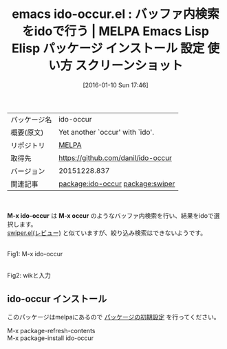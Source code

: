 #+BLOG: rubikitch
#+POSTID: 2322
#+DATE: [2016-01-10 Sun 17:46]
#+PERMALINK: ido-occur
#+OPTIONS: toc:nil num:nil todo:nil pri:nil tags:nil ^:nil \n:t -:nil
#+ISPAGE: nil
#+DESCRIPTION:
# (progn (erase-buffer)(find-file-hook--org2blog/wp-mode))
#+BLOG: rubikitch
#+CATEGORY: Emacs
#+EL_PKG_NAME: ido-occur
#+EL_TAGS: emacs, %p, %p.el, emacs lisp %p, elisp %p, emacs %f %p, emacs %p 使い方, emacs %p 設定, emacs パッケージ %p, emacs %p スクリーンショット, relate:swiper
#+EL_TITLE: Emacs Lisp Elisp パッケージ インストール 設定 使い方 スクリーンショット
#+EL_TITLE0: バッファ内検索をidoで行う
#+EL_URL: 
#+begin: org2blog
#+DESCRIPTION: MELPAのEmacs Lispパッケージido-occurの紹介
#+MYTAGS: package:ido-occur, emacs 使い方, emacs コマンド, emacs, ido-occur, ido-occur.el, emacs lisp ido-occur, elisp ido-occur, emacs melpa ido-occur, emacs ido-occur 使い方, emacs ido-occur 設定, emacs パッケージ ido-occur, emacs ido-occur スクリーンショット, relate:swiper
#+TAGS: package:ido-occur, emacs 使い方, emacs コマンド, emacs, ido-occur, ido-occur.el, emacs lisp ido-occur, elisp ido-occur, emacs melpa ido-occur, emacs ido-occur 使い方, emacs ido-occur 設定, emacs パッケージ ido-occur, emacs ido-occur スクリーンショット, relate:swiper, Emacs, M-x ido-occur, M-x occur, M-x occur
#+TITLE: emacs ido-occur.el : バッファ内検索をidoで行う | MELPA Emacs Lisp Elisp パッケージ インストール 設定 使い方 スクリーンショット
#+BEGIN_HTML
<table>
<tr><td>パッケージ名</td><td>ido-occur</td></tr>
<tr><td>概要(原文)</td><td>Yet another `occur' with `ido'.</td></tr>
<tr><td>リポジトリ</td><td><a href="http://melpa.org/">MELPA</a></td></tr>
<tr><td>取得先</td><td><a href="https://github.com/danil/ido-occur">https://github.com/danil/ido-occur</a></td></tr>
<tr><td>バージョン</td><td>20151228.837</td></tr>
<tr><td>関連記事</td><td><a href="http://rubikitch.com/tag/package:ido-occur/">package:ido-occur</a> <a href="http://rubikitch.com/tag/package:swiper/">package:swiper</a></td></tr>
</table>
<br />
#+END_HTML
*M-x ido-occur* は *M-x occur* のようなバッファ内検索を行い、結果をidoで選択します。
[[http://rubikitch.com/2015/03/18/swiper/][swiper.el(レビュー)]] と似ていますが、絞り込み検索はできないようです。


# (progn (forward-line 1)(shell-command "screenshot-time.rb org_template" t))
#+ATTR_HTML: :width 480
[[file:/r/sync/screenshots/20160110174946.png]]
Fig1: M-x ido-occur

#+ATTR_HTML: :width 480
[[file:/r/sync/screenshots/20160110174951.png]]
Fig2: wikと入力
** ido-occur インストール
このパッケージはmelpaにあるので [[http://rubikitch.com/package-initialize][パッケージの初期設定]] を行ってください。

M-x package-refresh-contents
M-x package-install ido-occur


#+end:
** 概要                                                             :noexport:
*M-x ido-occur* は *M-x occur* のようなバッファ内検索を行い、結果をidoで選択します。
[[http://rubikitch.com/2015/03/18/swiper/][swiper.el(レビュー)]] と似ていますが、絞り込み検索はできないようです。


# (progn (forward-line 1)(shell-command "screenshot-time.rb org_template" t))
#+ATTR_HTML: :width 480
[[file:/r/sync/screenshots/20160110174946.png]]
Fig3: M-x ido-occur

#+ATTR_HTML: :width 480
[[file:/r/sync/screenshots/20160110174951.png]]
Fig4: wikと入力

